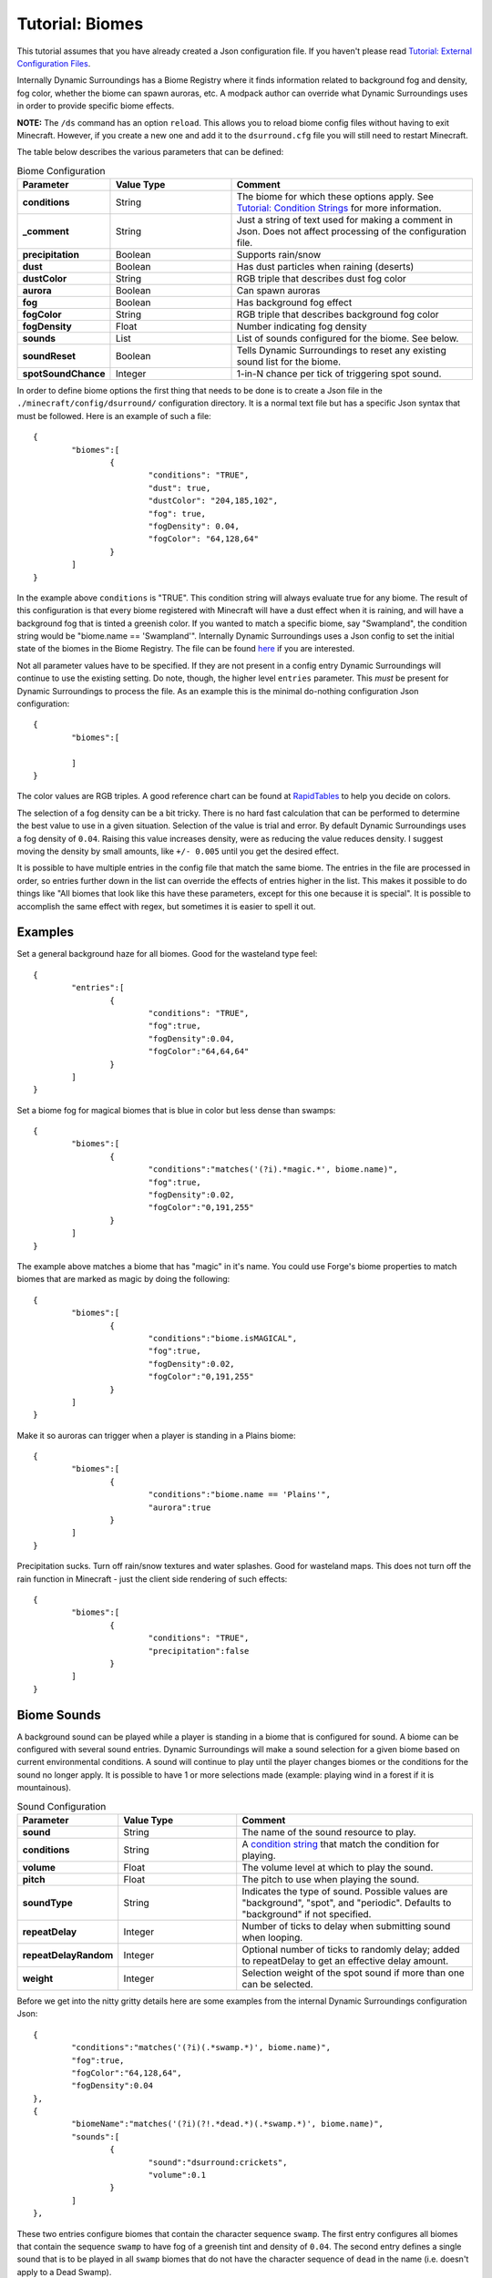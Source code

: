 Tutorial: Biomes
================
This tutorial assumes that you have already created a Json configuration file.  If you haven't
please read  `Tutorial: External Configuration Files <config_files.html>`__.

Internally Dynamic Surroundings has a Biome Registry where it finds information related to
background fog and density, fog color, whether the biome can spawn auroras, etc.  A modpack author
can override what Dynamic Surroundings uses in order to provide specific biome effects.

**NOTE:** The ``/ds`` command has an option ``reload``.  This allows you to reload biome config
files without having to exit Minecraft.  However, if you create a new one and add it to the
``dsurround.cfg`` file you will still need to restart Minecraft.

The table below describes the various parameters that can be defined:

..	list-table:: Biome Configuration
   	:header-rows: 1
   	:widths: 20 30 60
   	:stub-columns: 1

   	*	- Parameter
		- Value Type
		- Comment
	*	- conditions
		- String
		- The biome for which these options apply.  See `Tutorial: Condition Strings <condition_strings.html>`_ for more information.
	*	- _comment
		- String
		- Just a string of text used for making a comment in Json.  Does not affect processing of the configuration file.
	*	- precipitation
		- Boolean
		- Supports rain/snow
	*	- dust
		- Boolean
		- Has dust particles when raining (deserts)
	*	- dustColor
		- String
		- RGB triple that describes dust fog color
	*	- aurora
		- Boolean
		- Can spawn auroras
	*	- fog
		- Boolean
		- Has background fog effect
	*	- fogColor
		- String
		- RGB triple that describes background fog color
	*	- fogDensity
		- Float
		- Number indicating fog density
	*	- sounds
		- List
		- List of sounds configured for the biome.  See below.
	*	- soundReset
		- Boolean
		- Tells Dynamic Surroundings to reset any existing sound list for the biome.
	*	- spotSoundChance
		- Integer
		- 1-in-N chance per tick of triggering spot sound.

In order to define biome options the first thing that needs to be done is to create a Json file in
the ``./minecraft/config/dsurround/`` configuration directory.  It is a normal text file but has a
specific Json syntax that must be followed.  Here is an example of such a file::

	{
		"biomes":[
			{
				"conditions": "TRUE",
				"dust": true,
				"dustColor": "204,185,102",
				"fog": true,
				"fogDensity": 0.04,
				"fogColor": "64,128,64"
			}
		]
	}

In the example above ``conditions`` is "TRUE".  This condition string will always evaluate true
for any biome.  The result of this configuration is that every biome registered with Minecraft
will have a dust effect when it is raining, and will have a background fog that is tinted a
greenish color.  If you wanted to match a specific biome, say "Swampland", the condition string
would be "biome.name == 'Swampland'".  Internally Dynamic Surroundings uses a Json config to set
the initial state of the biomes in the Biome Registry.  The file can be found here_ if you are
interested.

Not all parameter values have to be specified.  If they are not present in a config entry
Dynamic Surroundings will continue to use the existing setting.  Do note, though, the higher level
``entries`` parameter.  This *must* be present for Dynamic Surroundings to process the file.
As an example this is the minimal do-nothing configuration Json configuration::

	{
		"biomes":[
		
		]
	}

The color values are RGB triples.  A good reference chart can be found at RapidTables_ to help you
decide on colors.

The selection of a fog density can be a bit tricky.  There is no hard fast calculation that can be
performed to determine the best value to use in a given situation.  Selection of the value is
trial and error.  By default Dynamic Surroundings uses a fog density of ``0.04``.  Raising this
value increases density, were as reducing the value reduces density.  I suggest moving the density
by small amounts, like ``+/- 0.005`` until you get the desired effect.

It is possible to have multiple entries in the config file that match the same biome.  The entries
in the file are processed in order, so entries further down in the list can override the effects of
entries higher in the list.  This makes it possible to do things like "All biomes that look like
this have these parameters, except for this one because it is special".  It is possible to
accomplish the same effect with regex, but sometimes it is easier to spell it out.

Examples
^^^^^^^^

Set a general background haze for all biomes.  Good for the wasteland type feel::

	{
		"entries":[
			{
				"conditions": "TRUE",
				"fog":true,
				"fogDensity":0.04,
				"fogColor":"64,64,64"
			}
		]
	}

Set a biome fog for magical biomes that is blue in color but less dense than swamps::

	{
		"biomes":[
			{
				"conditions":"matches('(?i).*magic.*', biome.name)",
				"fog":true,
				"fogDensity":0.02,
				"fogColor":"0,191,255"
			}
		]
	}

The example above matches a biome that has "magic" in it's name.  You could use Forge's biome
properties to match biomes that are marked as magic by doing the following::

	{
		"biomes":[
			{
				"conditions":"biome.isMAGICAL",
				"fog":true,
				"fogDensity":0.02,
				"fogColor":"0,191,255"
			}
		]
	}

Make it so auroras can trigger when a player is standing in a Plains biome::

	{
		"biomes":[
			{
				"conditions":"biome.name == 'Plains'",
				"aurora":true
			}
		]
	}

Precipitation sucks.  Turn off rain/snow textures and water splashes.  Good for wasteland maps.
This does not turn off the rain function in Minecraft - just the client side rendering of such
effects::

	{
		"biomes":[
			{
				"conditions": "TRUE",
				"precipitation":false
			}
		]
	}

Biome Sounds
^^^^^^^^^^^^

A background sound can be played while a player is standing in a biome that is configured for sound.
A biome can be configured with several sound entries.  Dynamic Surroundings will make a sound
selection for a given biome based on current environmental conditions.  A sound will continue to
play until the player changes biomes or the conditions for the sound no longer apply.  It is
possible to have 1 or more selections made (example: playing wind in a forest if it is mountainous).

..	list-table:: Sound Configuration
   	:header-rows: 1
   	:widths: 20 30 60
   	:stub-columns: 1
   	
   	*	- Parameter
   		- Value Type
   		- Comment
   	*	- sound
   		- String
   		- The name of the sound resource to play.
   	*	- conditions
   		- String
   		- A `condition string <condition_strings.html>`_  that match the condition for playing.
   	*	- volume
   		- Float
   		- The volume level at which to play the sound.
   	*	- pitch
   		- Float
   		- The pitch to use when playing the sound.
   	*	- soundType
   		- String
   		- Indicates the type of sound. Possible values are "background", "spot", and "periodic".  Defaults to "background" if not specified.
   	*	- repeatDelay
   		- Integer
   		- Number of ticks to delay when submitting sound when looping.
   	*	- repeatDelayRandom
   		- Integer
   		- Optional number of ticks to randomly delay; added to repeatDelay to get an effective delay amount.
   	*	- weight
   		- Integer
   		- Selection weight of the spot sound if more than one can be selected.

Before we get into the nitty gritty details here are some examples from the internal Dynamic
Surroundings configuration Json::

	{
		"conditions":"matches('(?i)(.*swamp.*)', biome.name)",
		"fog":true,
		"fogColor":"64,128,64",
		"fogDensity":0.04
	},
	{
		"biomeName":"matches('(?i)(?!.*dead.*)(.*swamp.*)', biome.name)",
		"sounds":[
			{
				"sound":"dsurround:crickets",
				"volume":0.1
			}
		]
	},

These two entries configure biomes that contain the character sequence ``swamp``.  The first entry
configures all biomes that contain the sequence ``swamp`` to have fog of a greenish tint and
density of ``0.04``.  The second entry defines a single sound that is to be played in all ``swamp``
biomes that do not have the character sequence of ``dead`` in the name (i.e. doesn't apply to a
Dead Swamp).

Here is another example for forest like biomes::

	{
		"conditions": "matches('(?i)(?!.*dead.*|.*fungi.*|.*frost.*|.*snow.*|.*kelp.*|.*wasteland.*)(.*forest.*|.*cherry.*|.*orchard.*|.*wood.*|.*wetland.*|.*grove.*|.*springs.*)', biome.name)",
		"spotSoundChance": 200,
		"sounds": [
			{
				"sound": "dsurround:forest",
				"conditions": "weather.isNotRaining && diurnal.isDay"
			},
			{
				"sound": "dsurround:bird",
				"conditions": "weather.isNotRaining && diurnal.isDay",
				"soundType": "spot"
			},
			{
				"sound": "dsurround:woodpecker",
				"conditions": "weather.isNotRaining && diurnal.isDay",
				"soundType": "spot"
			},
			{
				"sound": "dsurround:crickets",
				"conditions": "weather.isNotRaining && diurnal.isNight"
			},
			{
				"sound": "dsurround:owl",
				"conditions": "weather.isNotRaining && diurnal.isNight",
				"soundType": "spot"
			}
		]
	},

This rule matches all biomes that have ``forest``, ``cherry``, and ``orchard`` in their name
excepting those that have ``dead``, ``flower``, ``fungi``, or ``frost``.  Two sounds are configured,
one that plays ``dsurround:forest`` sound during the day if it is not raining, and the other is for
``dsurround:crickets`` if it is at night and not raining.  The sound entries in this list are
processed in order, so the first sound to match the specific conditions will be selected.

Sound
^^^^^
This value determines what sound to play.  It is in a ResourceString format.  As an example,
"dsurround:crickets" tells Minecraft to play the sound "crickets" from the mod "dsurround".  This
can be any valid sound reference, whether it is from Minecraft, Dynamic Surroundings, or another mod.  For example, if you want to play the Minecart movement sound you could use "minecraft:minecart.base", or want to use the Minecraft flame sound "minecraft:fire.fire".

Conditions
^^^^^^^^^^
See `Tutorial: Condition Strings <condition_strings.html>`_.

Volume
^^^^^^
Normally a sound will be played at a volume of 1.0F as a default.  Sometimes the supplied sound is
too loud so specifying a lower volume would be appropriate.  You will have to experiment to find
the right value for the sound you are playing.

Pitch
^^^^^
Pitch will raise or lower the pitch of the sound.  Typically lowering the pitch makes the sound
"deeper", and raising will make it more "shallow".  For example, Dynamic Surroundings uses the
regular beach wave noise for Deep Ocean by lowering the pitch to make it deeper to match the deep
water.

SoundReset
^^^^^^^^^^
Sometimes a modpack author wants to reset the sound configuration for a biome before setting up
new ones.  To do this specified ``soundReset`` in the biome record before defining new sounds.
For example::

	{
		"biomes":[
			{
				"conditions": "TRUE",
				"soundReset": true,
				"sounds":[
					{
					    "sound": "dsurround:wind",
					    "volume": 0.3
					}
				]
			}
		]
	}

This entry will cause currently configured sound information to be removed from all biomes.  After
that, a new sound will be defined for each, in this case a "dsurround:wind" sound that will play at
a low volume regardless of the current conditions.

SoundType
^^^^^^^^^
Indicates the type of sound this entry represents.  The following are the possible sound types:

..	list-table:: Sound Types
   	:header-rows: 1
   	:widths: 20 60
   	:stub-columns: 1
   	
   	*	- Sound Type
   		- Comment
   	*	- background
   		- Sound will play in a continuous loop until conditions change.
   	*	- periodic
   		- Sound will queue based on the repeatDelay and repeatDelayRandom settings.
   	*	- spot
   		- Sound is a spot sound and will play based on appropriate conditions and randmoness.

RepeatDelay
^^^^^^^^^^^
The number of ticks to delay between sound plays.  Sometimes there needs to be spacing when playing
a sound, such as the stomach rumble when a player is hungry.

RepeatDelayRandom
^^^^^^^^^^^^^^^^^
An additional random number of ticks that will be added to repeatDelay when calculating the number
of ticks to delay for the next play interval.  For example, if repeatDelay is 300, and
repeatDelayRandom is 1000, the effective delay amount will be 300-1299 ticks.

Weight
^^^^^^
Specifies the relative weight of a particular sound when a random selection can be made.
The higher the weight the higher the likelyhood of selection.  Selection behavior of a sound is
similar to the weighted selections from Minecraft's loot tables.  If a weight is not
specified a value of 10 is assumed.

Spot Sounds
^^^^^^^^^^^
A spot sound is a non-repeating sound that has a random chance of playing while a player is
present in a biome.  While a biome sound can be thought of as background audible ambiance/theme
for a biome, a spot sound is more like punctuation.  For example a Jungle could have a biome sound
that gives the sense of leaves moving in the breeze and the scurrying/noise of small creatures
within the leaf canopy.  To accent this experience jaguar growls could be introduced as spot sound.
The growl would randomly play while the player is present in a Jungle, but it is not part of the
sound track.  Another example is an owl hooting in a Forest at night while the crickets chirp.

Fake Biomes
^^^^^^^^^^^
A fake biome is similar to a fake player in that they really don't exist, but serve as a proxy for
getting things done.  In the case of fake biomes Dynamic Surroundings will use them to better refine
the players locale for the purposes of configuring environmental effects.  Fake biomes do not show
up in the regular Minecraft/Forge biome listings - they are strictly internal to Dynamic
Surroundings.

..	list-table:: Fake Biomes
   	:header-rows: 1
   	:widths: 20 60
   	:stub-columns: 1

	*	- Name
		- Comment
	*	- Underground
		- Biome for when a player's Y value is several blocks below the defined sea level for the dimension.
	*	- UnderOCN
		- Underwater in an Ocean biome. ("(?i)(?!.*deep.*)(.*ocean.*|.*kelp.*|.*coral.*)")
	*	- UnderDOCN
		- Underwater in a Deep Ocean biome. ("(?i).*deep.*ocean.*|.*abyss.*")
	*	- UnderRVR
		- Underwater in a River biome. ("(?i).*river.*")
	*	- Underwater
		- Underwater and the player is not in an Ocean, Deep Ocean, or River biome.
	*	- Player
		- Special biome that is used to configure sounds for the player themselves.
	*	- Clouds
		- Biome for when the player's Y exceeds the cloud height setting for the dimension.
	*	- OuterSpace
		- Biome for when the player's Y exceeds the space height setting for the dimension.
	*	- Village
		- Biome for when the player is within a village radius.
	*	- BattleMusic
		- Special biome for attaching battle music background tracks.

..	_here: https://github.com/OreCruncher/DynamicSurroundings/blob/master/src/main/resources/assets/dsurround/dsurround/data/mcp.json
..	_RapidTables: http://www.rapidtables.com/web/color/RGB_Color.htm
